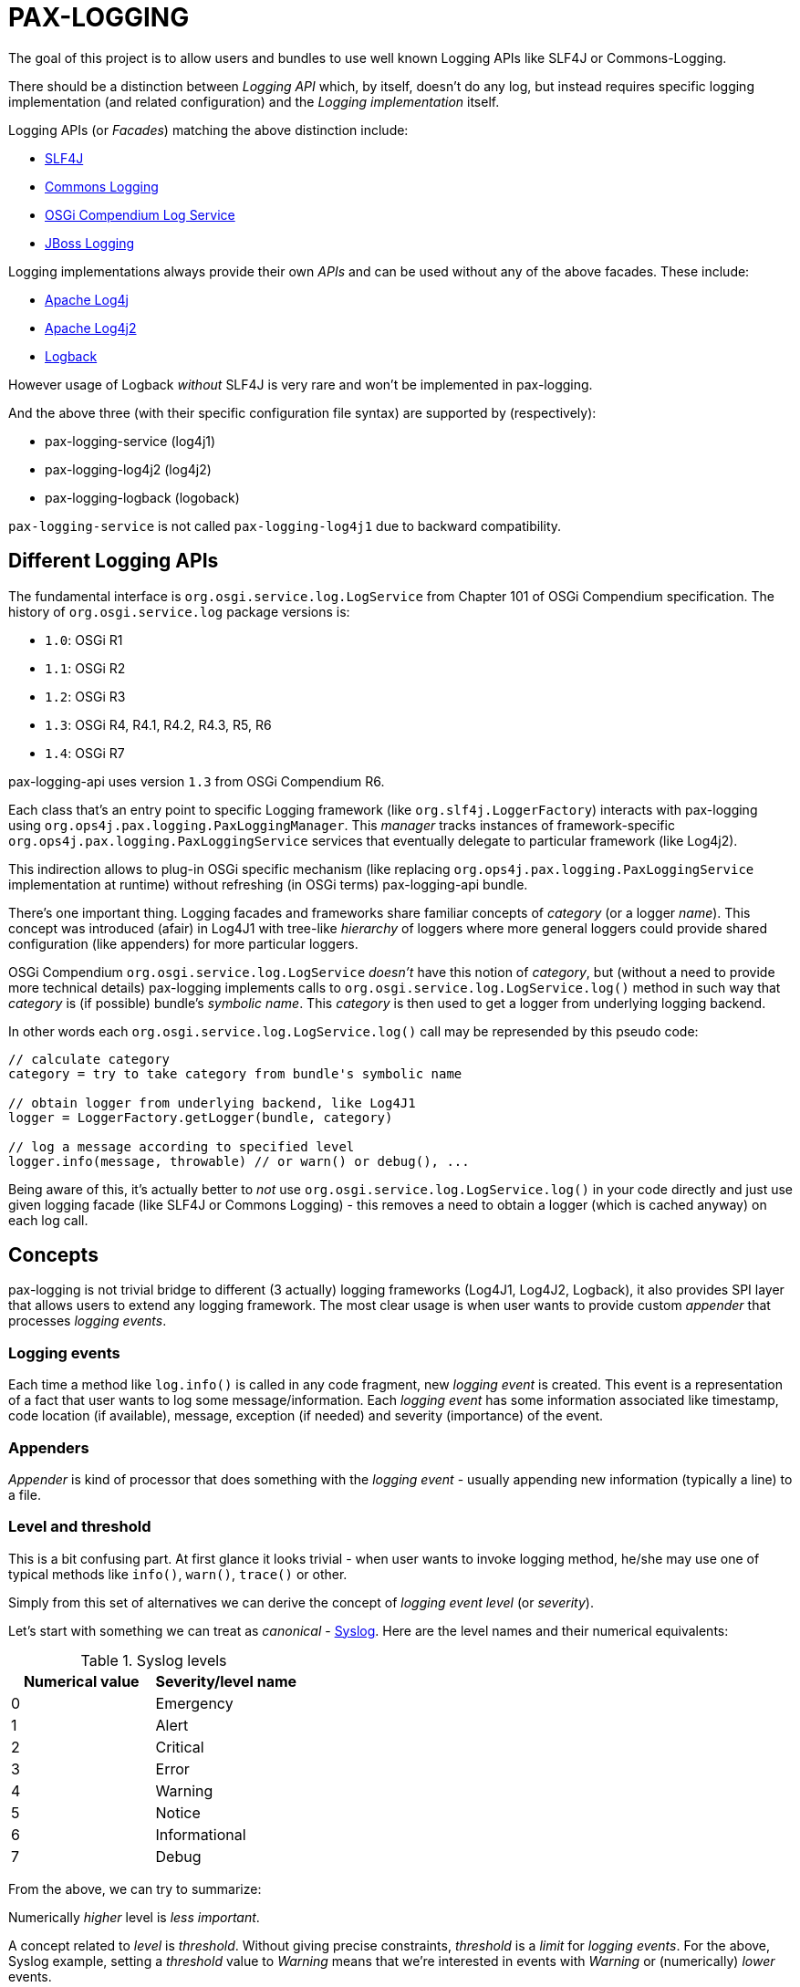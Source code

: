 
= PAX-LOGGING

The goal of this project is to allow users and bundles to use well known Logging APIs like SLF4J or Commons-Logging.

There should be a distinction between _Logging API_ which, by itself, doesn't do any log, but instead requires specific logging implementation (and related configuration) and the _Logging implementation_ itself.

Logging APIs (or _Facades_) matching the above distinction include:

* https://www.slf4j.org/[SLF4J]
* https://commons.apache.org/proper/commons-logging/[Commons Logging]
* https://osgi.org/specification/osgi.cmpn/7.0.0/service.log.html[OSGi Compendium Log Service]
* http://docs.jboss.org/hibernate/orm/4.3/topical/html/logging/Logging.html[JBoss Logging]

Logging implementations always provide their own _APIs_ and can be used without any of the above facades. These include:

* https://logging.apache.org/log4j/1.2/[Apache Log4j]
* https://logging.apache.org/log4j/2.x/[Apache Log4j2]
* https://logback.qos.ch/[Logback]

However usage of Logback _without_ SLF4J is very rare and won't be implemented in pax-logging.

And the above three (with their specific configuration file syntax) are supported by (respectively):

* pax-logging-service (log4j1)
* pax-logging-log4j2 (log4j2)
* pax-logging-logback (logoback)

`pax-logging-service` is not called `pax-logging-log4j1` due to backward compatibility.

== Different Logging APIs

The fundamental interface is `org.osgi.service.log.LogService` from Chapter 101 of OSGi Compendium specification.
The history of `org.osgi.service.log` package versions is:

* `1.0`: OSGi R1
* `1.1`: OSGi R2
* `1.2`: OSGi R3
* `1.3`: OSGi R4, R4.1, R4.2, R4.3, R5, R6
* `1.4`: OSGi R7

pax-logging-api uses version `1.3` from OSGi Compendium R6.

Each class that's an entry point to specific Logging framework (like `org.slf4j.LoggerFactory`) interacts with pax-logging using `org.ops4j.pax.logging.PaxLoggingManager`. This _manager_ tracks instances of framework-specific `org.ops4j.pax.logging.PaxLoggingService` services that eventually delegate to particular framework (like Log4j2).

This indirection allows to plug-in OSGi specific mechanism (like replacing `org.ops4j.pax.logging.PaxLoggingService` implementation at runtime) without refreshing (in OSGi terms) pax-logging-api bundle.

There's one important thing. Logging facades and frameworks share familiar concepts of _category_ (or a logger _name_). This concept was introduced (afair) in Log4J1 with tree-like _hierarchy_ of loggers where more general loggers could provide shared configuration (like appenders) for more particular loggers.

OSGi Compendium `org.osgi.service.log.LogService` _doesn't_ have this notion of _category_, but (without a need to provide more technical details) pax-logging implements calls to `org.osgi.service.log.LogService.log()` method in such way that _category_ is (if possible) bundle's _symbolic name_. This _category_ is then used to get a logger from underlying logging backend.

In other words each `org.osgi.service.log.LogService.log()` call may be represended by this pseudo code:

[listing,options=nowrap]
----
// calculate category
category = try to take category from bundle's symbolic name

// obtain logger from underlying backend, like Log4J1
logger = LoggerFactory.getLogger(bundle, category)

// log a message according to specified level
logger.info(message, throwable) // or warn() or debug(), ...
----

Being aware of this, it's actually better to _not_ use `org.osgi.service.log.LogService.log()` in your code directly and just use given logging facade (like SLF4J or Commons Logging) - this removes a need to obtain a logger (which is cached anyway) on each log call.

== Concepts

pax-logging is not trivial bridge to different (3 actually) logging frameworks (Log4J1, Log4J2, Logback), it also provides SPI layer that allows users to extend any logging framework. The most clear usage is when user wants to provide custom _appender_ that processes _logging events_.

=== Logging events

Each time a method like `log.info()` is called in any code fragment, new _logging event_ is created. This event is a representation of a fact that user wants to log some message/information. Each _logging event_ has some information associated like timestamp, code location (if available), message, exception (if needed) and severity (importance) of the event.

=== Appenders

_Appender_ is kind of processor that does something with the _logging event_ - usually appending new information (typically a line) to a file.

=== Level and threshold

This is a bit confusing part. At first glance it looks trivial - when user wants to invoke logging method, he/she may use one of typical methods like `info()`, `warn()`, `trace()` or other.

Simply from this set of alternatives we can derive the concept of _logging event level_ (or _severity_).

Let's start with something we can treat as _canonical_ - https://en.wikipedia.org/wiki/Syslog#Severity_level[Syslog]. Here are the level names and their numerical equivalents:

.Syslog levels
|===
|Numerical value |Severity/level name

|0
|Emergency

|1
|Alert

|2
|Critical

|3
|Error

|4
|Warning

|5
|Notice

|6
|Informational

|7
|Debug
|===

From the above, we can try to summarize:

====
Numerically _higher_ level is _less important_.
====

A concept related to _level_ is _threshold_. Without giving precise constraints, _threshold_ is a _limit_ for _logging events_. For the above, Syslog example, setting a _threshold_ value to _Warning_ means that we're interested in events with _Warning_ or (numerically) _lower_ events.

Thus:

====
The _higher_ (numerically) the threshold, the more logging events are processed. Less important events are processed.
====

.Adding more confusion

Logging frameworks (and APIs) used in pax-logging treat the _level_ concept differently... Log4J1 has direct relation to Syslog levels, but it's not a case with Log4J2 and java.util.logging.
Here's a table where Syslog and Log4J1 can be directly related. Placement of levels from other libraries is a bit arbitrary and related to logging level name equivalents.

* Log4J1: constants in `org.apache.log4j.Level` class
* Log4J2: values in `org.apache.logging.log4j.spi.StandardLevel` enum
* Logback: constants in `ch.qos.logback.classic.Level` class
* java.util.logging: values in `java.util.logging.Level` class
* Slf4J: constants in `org.slf4j.spi.LocationAwareLogger` interface
* OSGi: constants in `org.osgi.service.log.LogService` interface

[options=nowrap]
|===
|Syslog |Log4J1 |Log4J2 |Logback| java.util.logging |SLF4J |OSGi

|0 - Emergency
|Integer.MAX_VALUE - OFF
|0 - OFF
|Integer.MAX_VALUE - OFF
|Integer.MAX_VALUE - OFF
|
|

|0 - Emergency
|50000 - FATAL
|100 - FATAL
|
|1000 - SEVERE
|
|

|1 - Alert
|
|
|
|
|
|

|2 - Critical
|
|
|
|
|
|

|3 - Error
|40000 - ERROR
|200 - ERROR
|40000 - ERROR
|1000 - SEVERE
|40 - ERROR
|1 - ERROR

|4 - Warning
|30000 - WARN
|300 - WARN
|30000 - WARN
|900 - WARNING
|30 - WARN
|2 - WARNING

|5 - Notice
|
|
|
|
|
|

|6 - Informational
|20000 - INFO
|400 - INFO
|20000 - INFO
|800 - INFO, 700 - CONFIG
|20 - INFO
|3 - INFO

|7 - Debug
|10000 - DEBUG
|500 - DEBUG
|10000 - DEBUG
|500 - FINE
|10 - DEBUG
|4 - DEBUG

|7 - Debug
|5000 - TRACE
|600 - TRACE
|5000 - TRACE
|400 - FINER
|0 - TRACE
|

|
|
|
|
|300 - FINEST
|
|

|7 - Debug
|Integer.MIN_VALUE - ALL
|Integer.MAX_VALUE - ALL
|Integer.MIN_VALUE - ALL
|Integer.MIN_VALUE - ALL
|
|
|===

Notes and confusing parts:

* Log4J1's `OFF` level matches numerical value of Syslog `Emergency` level
* java.util.logging: there are too many less important levels (FINE, FINER, FINEST) and too little more critical ones (only SEVERE)
* Syslog doesn't define _trace_ level, so its _debug_ entry is duplicated to cover constants from logging frameworks
* Syslog, Log4J2 and OSGi use increasing numerical level for decreasing event importance
* Log4J1, java.util.logging and SLF4J use higher numerical levels for more important events
* Mapping of java.util.logging levels to more popular level names is implemented in `org.ops4j.pax.logging.spi.support.BackendSupport.toJULLevel()`
* `OFF` and `ALL` special levels have to be treated carefully by pax-logging because the usage of numerical values is totally unintuitive.

== SLF4J

`slf4j-api-1.7.26-sources.jar` contains more sources than `slf4j-api-1.7.26.jar` has classes - in particular, `org.slf4j.impl` package is removed from the jar and the responsibility to provide:

* `org.ops4j.impl.StaticLoggerBinder`
* `org.ops4j.impl.StaticMDCBinder`
* `org.ops4j.impl.StaticMarkerBinder`

classes lies on the side of _binding library_ for SLF4J API. Such classes are provided by (among others):

* `logback-classic-1.2.3.jar`
* `log4j-slf4j-impl-2.11.2.jar`
* `slf4j-nop-1.7.26.jar`
* `slf4j-log4j12-1.7.26.jar`
* `slf4j-simple-1.7.26.jar`

pax-logging-api provides own implementation of these three classes. All other classes are directly repackaged (using bndlib) from `slf4j-api-1.7.26.jar` - classes that don't have to be changed are no longer shipped in pax-logging-api source directory.

== Commons Logging

While SLF4J takes simple and elegant approach for finding the actual implementation (`StaticLoggerBinder`), Commons Logging uses old school discovery through various ClassLoader and ServiceLoader tricks.

In pax-logging, all this discovery is not needed, so the only reimplemented class is `org.apache.commons.logging.LogFactory` with all the discovery code removed.

== Apache JULI

Apache JULI is specialized (and repackaged) version of Commons Logging with original discovery mechanism already removed for Tomcat's internal logging mechanism purposes.

In pax-logging, there was less work to do - discovery mechanism was already removed, only `org.apache.juli.logging.LogFactory.getInstance(java.lang.String)` method was changed to delegate to `PaxLoggingManager`.

== Avalon Logging

Ancient Avalon framework predates most (if not all) Java server frameworks aiming to provide code and component organization patterns and programming model. Without dealing much with archeology, pax-logging-api provides support for `org.apache.avalon.framework.logger` package where the ultimate _source of truth_ is https://svn.apache.org/repos/asf/excalibur/tags/avalon-framework-api-4.3-Release/framework/api/src/java/org/apache/avalon/framework/logger/[this SVN tag and directory].

There are no _factory methods_ to access Avalong loggers as we know from SLF4J or even from Commons Logging. There's simply new instance creation, where the reference may be assigned to `org.apache.avalon.framework.logger.Logger` interface. Thus pax-logging-api doesn't include any source from Avalon Framework. Simply implementation of `org.apache.avalon.framework.logger.Logger` is provided.

Excalibur (actual library/framework using Avalon) simply provides concrete implementations of `org.apache.avalon.framework.logger.Logger`, like:

* `org.apache.avalon.excalibur.logger.Log4JLogger`
* `org.apache.avalon.framework.logger.NullLogger`
* `org.apache.avalon.framework.logger.CommonsLogger`
* `org.apache.avalon.excalibur.logger.ServletLogger`
* `org.apache.avalon.framework.logger.Jdk14Logger`
* `org.apache.avalon.framework.logger.ConsoleLogger`

To achieve _factory method_ approach, pax-logging-api exports `org.ops4j.pax.logging.avalon` package with special (not implied from Avalon Framework design) factory class for Avalon loggers. For other facades, package with factory classes is not `org.ops4j.pax.logging.*`.

== JBoss Logging

JBoss started to use dedicated logging _bridge_ (facade) with http://docs.jboss.org/hibernate/orm/4.3/topical/html/logging/Logging.html[Hibernate 4.0]. Similarly to e.g., Commons Logging, actual logging framework is discovered at runtime.

JBoss Logging can delegate to either concrete logging implementation (like Log4j1, Log4j2) or another logging facade (like SLF4J or Commons Logging). It uses discovery (ClassLoader + ServiceLoader) mechanism to find the framework to delegate to.

Originally, `org.jboss.logging.provider` property may be set to one of these values:

* jboss
* jdk
* log4j2
* log4j
* slf4j

Then discovery checks ServiceLoader for `org.jboss.logging.Provider` provider (`/META-INF/services/org.jboss.logging.Provider`).

pax-logging API doesn't yet delegate JBoss Logging API to pax-logging OSGi manager.
https://ops4j1.jira.com/browse/PAXLOGGING-251[PAXLOGGING-251] tracks this issue.

== Knopflerfish

https://www.knopflerfish.org/archive.html[This page] shows Knopflerfish releases groupped by OSGi release version.

Knopflerfish 6 matches OSGi R6 and `org.osgi.service.log` version `1.3`.

Knopflerfish is not yet another Logging facade/bridge. It's fully-fledged OSGi framework while specifically `org.knopflerfish.kf6:log-API` JAR provides specific package `org.knopflerfish.service.log`, where `org.knopflerfish.service.log.LogService` is an extension of standard `org.osgi.service.log.LogService` OSGi service.

What's interesting here is that there's no need to provide special bridge to pax-logging delegation mechanism.
`org.ops4j.pax.logging.PaxLoggingService` already extends `org.knopflerfish.service.log.LogService`.

`org.knopflerfish.service.log` provides nice utility `org.knopflerfish.service.log.LogRef` which is effectively a `org.osgi.util.tracker.ServiceTracker` that makes it easier to deal with OSGi LogService.

== Log4j

Ah, the grandfather of all configurable Logging frameworks. Created when there was no logging bridges/facades around. Actually first facades (Commons Logging) was created to bridge common logging API to one of different logging frameworks (back then, it was only Log4j1 and Java Util Logging (JUL) from JDK1.4).

Because its origins are in pre-logging bridge times, Log4J1's API was used directly by very large amount of code. That's why pax-logging fully supports its native API.

Also, this was the first logging framework embraced by pax-logging project itself.

Here, the problem is with splitting original log4j:log4j JAR into API (for pax-logging-api) and implementation (for pax-logging-service).

The original `Export-Package` header of log4j:log4j (yes - it is correct OSGi bundle) is (after formatting):

[listing,options=nowrap]
----
org.apache.log4j;         version="1.2.17"; uses:="org.apache.log4j.spi,org.apache.log4j.helpers,org.apache.log4j.pattern,org.apache.log4j.or,org.apache.log4j.config",
org.apache.log4j.config;  version="1.2.17"; uses:="org.apache.log4j.helpers,org.apache.log4j,org.apache.log4j.spi",
org.apache.log4j.helpers; version="1.2.17"; uses:="org.apache.log4j,org.apache.log4j.spi,org.apache.log4j.pattern",
org.apache.log4j.jdbc;    version="1.2.17"; uses:="org.apache.log4j,org.apache.log4j.spi",
org.apache.log4j.jmx;     version="1.2.17"; uses:="org.apache.log4j,javax.management,org.apache.log4j.helpers,org.apache.log4j.spi",
org.apache.log4j.net;     version="1.2.17"; uses:="org.apache.log4j,org.apache.log4j.spi,javax.naming,org.apache.log4j.helpers,javax.jms,org.apache.log4j.xml,javax.mail,javax.mail.internet,org.w3c.dom,javax.jmdns",
org.apache.log4j.nt;      version="1.2.17"; uses:="org.apache.log4j.helpers,org.apache.log4j,org.apache.log4j.spi",
org.apache.log4j.or;      version="1.2.17"; uses:="org.apache.log4j.helpers,org.apache.log4j.spi,org.apache.log4j",
org.apache.log4j.or.jms;  version="1.2.17"; uses:="org.apache.log4j.helpers,javax.jms,org.apache.log4j.or",
org.apache.log4j.or.sax;  version="1.2.17"; uses:="org.apache.log4j.or,org.xml.sax",
org.apache.log4j.pattern; version="1.2.17"; uses:="org.apache.log4j.helpers,org.apache.log4j.spi,org.apache.log4j,org.apache.log4j.or",
org.apache.log4j.rewrite; version="1.2.17"; uses:="org.apache.log4j,org.apache.log4j.spi,org.apache.log4j.helpers,org.apache.log4j.xml,org.w3c.dom",
org.apache.log4j.spi;     version="1.2.17"; uses:="org.apache.log4j,org.apache.log4j.helpers,org.apache.log4j.or",
org.apache.log4j.varia;   version="1.2.17"; uses:="org.apache.log4j.spi,org.apache.log4j,org.apache.log4j.helpers"
org.apache.log4j.xml;     version="1.2.17"; uses:="javax.xml.parsers,org.w3c.dom,org.xml.sax,org.apache.log4j.config,org.apache.log4j.helpers,org.apache.log4j,org.apache.log4j.spi,org.apache.log4j.or",
----

Additionally, the jar contains:

* org.apache.log4j.chainsaw
* org.apache.log4j.lf5.*

pax-logging-api exports these (from log4j1):

[listing,options=nowrap]
----
org.apache.log4j;     version=1.2.15; uses:="org.apache.log4j.spi org.ops4j.pax.logging org.osgi.framework"
org.apache.log4j.spi; version=1.2.15; uses:="org.apache.log4j"
org.apache.log4j.xml; version=1.2.15; uses:="javax.xml.parsers org.w3c.dom"
----

I checked original `log4j:log4j` and started with single reexport of `org.apache.log4j` package. The closure of exports turned out to be:
[listing,options=nowrap]
----
Export-Package:
 org.apache.log4j;         version="1.2.17"; uses:="org.apache.log4j.helpers,org.apache.log4j.or,org.apache.log4j.spi",
 org.apache.log4j.config;  version="1.2.17"; uses:="org.apache.log4j",
 org.apache.log4j.helpers; version="1.2.17"; uses:="org.apache.log4j,org.apache.log4j.spi",
 org.apache.log4j.or;      version="1.2.17"; uses:="org.apache.log4j.spi",
 org.apache.log4j.pattern; version="1.2.17"; uses:="org.apache.log4j,org.apache.log4j.helpers,org.apache.log4j.spi",
 org.apache.log4j.spi;     version="1.2.17"; uses:="org.apache.log4j,org.apache.log4j.or",
 org.apache.log4j.xml;     version="1.2.17"; uses:="org.apache.log4j,org.apache.log4j.config,org.apache.log4j.spi"
Import-Package:
 com.ibm.uvm.tools;resolution:=optional
----

`com.ibm.uvm.tools` was additional import generated by analyzing (bndlib) `org.apache.log4j.spi.LocationInfo` class.

So the remaining exports from original `log4j:log4j` that are not part of the above closure are:
[listing,options=nowrap]
----
org.apache.log4j.jdbc;    version="1.2.17"; uses:="org.apache.log4j,org.apache.log4j.spi",
org.apache.log4j.jmx;     version="1.2.17"; uses:="org.apache.log4j,javax.management,org.apache.log4j.helpers,org.apache.log4j.spi",
org.apache.log4j.net;     version="1.2.17"; uses:="org.apache.log4j,org.apache.log4j.spi,javax.naming,org.apache.log4j.helpers,javax.jms,org.apache.log4j.xml,javax.mail,javax.mail.internet,org.w3c.dom,javax.jmdns",
org.apache.log4j.nt;      version="1.2.17"; uses:="org.apache.log4j.helpers,org.apache.log4j,org.apache.log4j.spi",
org.apache.log4j.or.jms;  version="1.2.17"; uses:="org.apache.log4j.helpers,javax.jms,org.apache.log4j.or",
org.apache.log4j.or.sax;  version="1.2.17"; uses:="org.apache.log4j.or,org.xml.sax",
org.apache.log4j.rewrite; version="1.2.17"; uses:="org.apache.log4j,org.apache.log4j.spi,org.apache.log4j.helpers,org.apache.log4j.xml,org.w3c.dom",
org.apache.log4j.varia;   version="1.2.17"; uses:="org.apache.log4j.spi,org.apache.log4j,org.apache.log4j.helpers"
----

Not exported packages:

* org.apache.log4j.chainsaw
* org.apache.log4j.lf5

`pax-logging-service` itself should not export anything (it's not doing it so far).

Additionally, apache-log4j-extras-1.2.17.jar has some new packages:

OSGi Exported:

* org.apache.log4j.extras
* org.apache.log4j.filter
* org.apache.log4j.rolling
* org.apache.log4j.rule

Not OSGi exported:

* org.apache.log4j.component
* org.apache.log4j.receivers

apache-log4j-extras-1.2.17.jar duplicates some packages from log4j-1.2.17.jar, but with additional classes (most of the classes are the same):

* org.apache.log4j (has additional `DBAppender.class`, `LoggerRepositoryExImpl.class` (with 2 inner classes))
* org.apache.log4j.pattern (has additional `ExtrasFormattingInfo.class`, `ExtrasPatternParser.class` and `ExtrasPatternParser$ReadOnlyMap.class`)
* org.apache.log4j.spi (has additional `LoggingEventFieldResolver.class`)
* org.apache.log4j.varia (has additional `SoundAppender.class`)
* org.apache.log4j.xml (has additional `XSLTLayout.class`)

With PAXLOGGING-252, I'd like to make it easier to maintain pax-logging itself. The goals (and kind of work log) are:

* if some classes are needed from original Log4J1 (and later with Log4J2 too) they should be Export-Packaged
* if some classes have to be adjusted for pax-logging (OSGi in general), they should be copied _and committed_ without changing. Changes should be done in separate commit to distinguish original version from changes.
* log4j classes should only be exported by pax-logging-api *or* Private-Packaged by pax-logging-service - never both (so far it was the case with `org.apache.log4j.Category`)
* I'm going to export `org.apache.log4j` package with the closure of _uses_, which is:
** org.apache.log4j
** org.apache.log4j.config
** org.apache.log4j.helpers
** org.apache.log4j.or
** org.apache.log4j.pattern
** org.apache.log4j.spi
** org.apache.log4j.xml
* possibly the above list will change, if some pax-logging adjustments will remove some _uses_ from the closure.
* I've removed _all_ log4j1 sources from pax-logging, I'm going to copy `org.apache.log4j.Logger`, `org.apache.log4j.MDC` and `org.apache.log4j.NDC` classes and the classes they require, reapply _all_ the changes done so far in pax-logging-api with better tracking (_diffability_, _cherrypickability_) and finally remove the sources that don't have changes (those classes will then be simply Export-Packaged from log4j:log4j dependency).
* After adjusting some classes to pax-logging (like making configuration methods dummy), it turned out that these packages don't have to be exported:
** org.apache.log4j.config
** org.apache.log4j.xml
* But because `org.apache.log4j.xml` was exported in previous versions of pax-logging-api, I'll leave it as is. Also because pax-logging-service requires some classes from `org.apache.log4j.config` and I don't want this bundle to duplicate any pax-logging-api classes (whether exported or private), I'll add export for `org.apache.log4j.config` package in pax-logging-api.

.Update

My plan was to export the above set of packages from pax-logging-api and import them in pax-logging-service with few exceptions. Mainly, `org.apache.log4j.Logger` class _has to_ be exported by pax-logging-api (with changes related to delegation to pax-logging services), but it also _has to_ be private packaged in pax-logging-service, because it actually has to call log4j:log4j functionality (like keeping hierarchy of loggers).

OSGi R6 Core specification says:

====
*3.9.4 Overall Search Order*

Frameworks must adhere to the following rules for class or resource loading. When a bundle's class
loader is requested to load a class or find a resource, the search must be performed in the following
order:

…

*3*. If the class or resource is in a package that is imported using Import-Package or was imported dynamically in a previous load, then the request is delegated to the exporting bundle's class loader [...]

...

*5*. Search the bundle's embedded classpath.
====

So it was not possible:

* to have changed `org.apache.log4j.Logger` class exported from in pax-logging-api and
* to have unchanged `org.apache.log4j.Logger` class private-packaged in pax-logging-service, while other classes from `org.apache.log4j` package kept being imported from pax-logging-api

The only solution is to *not* import `org.apache.log4j` package from pax-logging-api to pax-logging-service bundle.
Some Maven tricks (`maven-dependency-plugin:unpack`) have to be involved.

This is set of rules I found:

* first, pax-logging-api has to export consistent set of packages, even if some classes are adjusted for OSGi purposes. This is easy by Export-Packaging and copying to `src/main/java` if needed
* if pax-logging-service can use *all* the classes from one of the above exported packages from pax-logging-api, it should import them
* if there's at least one class from the above exported packages, that has to be different in pax-logging-service (like `org.apache.log4j.Category` or `org.apache.log4j.helpers.AppenderAttachableImpl`), then pax-logging-service has to Private-Package such package
* but because Private-Package handling (by maven-bundle-plugin and bndlib) involves discovery using classpath, we have to be careful. We can only assume that `org.apache.felix.bundleplugin.BundlePlugin.getClasspath()` method uses `currentProject.getBuild().getOutputDirectory()` as *first* directory/location when checking the package.
* because `org.apache.log4j` package is available both from pax-logging-api and log4j:log4j (and log4j:apache-log4j-extras) dependencies of pax-logging-service, we have to ensure that classes from log4j:log4j are taken. Instead of relying on `<dependency>` order in pax-logging-service POM, we rather use `maven-dependency-plugin:unpack` with this configuration:

=== Summary of package splitting for Log4J1

I think users deserve this summary, because there are 4 bundles/jars:

* pax-logging-api
* pax-logging-service (the Log4J1 _backend_)
* log4j:log4j - the implementation
* log4j:apache-log4j-extras which is log4j:log4j + some additional classes

And there's this design flaw that single JAR is treated as both API and Implementation (what's worse - some packages mix API and Implementation classes).

log4j:apache-log4j-extras source JAR (and github repository) duplicates these packages from log4j:log4j:

* org.apache.log4j
* org.apache.log4j.pattern
* org.apache.log4j.spi
* org.apache.log4j.varia
* org.apache.log4j.xml

But fortunately doesn't duplicate any of actual source files.

log4j:apache-log4j-extras JAR duplicates the above packages where the classes are simply merged from own project and from log4j:log4j JAR. However, pax-logging-api re-exports `org.apache.log4j`, `org.apache.log4j.pattern`, `org.apache.log4j.spi` and `org.apache.log4j.xml` from the log4j:log4j JAR, not from log4j:apache-log4j-extras, because some additional classes (like `org.apache.log4j.DBAppender`) introduce too many additional packages that have to be re-exported (because of `uses` clause).

Here's full list of packages and notes about how it's used in pax-logging.

org.apache.log4j::
This is the main package mixing all kinds of classes (API, Implementation, internal functionality, ...)

* pax-logging-api re-exports all the classes from log4j:log4j, but `BasicConfigurator`, `Category`, `Hierarchy`, `Logger`, `LogManager`, `MDC`, `NDC`, `Priority` and `PropertyConfigurator` are changed to adjust them for OSGi/pax-logging requirements. The changes turn some methods into noop variants. While factory methods (the most important _get logger_ for example) delegate to pax logging services to obtain loggers.
* pax-logging-service doesn't import this package from pax-logging-api, instead it Private-Packages all the classes from log4j:apache-log4j-extras without exporting, but there are some additional and changed classes:
** `AsyncAppender` has fixes related to https://ops4j1.jira.com/browse/PAXLOGGING-101[PAXLOGGING-101] and https://ops4j1.jira.com/browse/PAXLOGGING-182[PAXLOGGING-182]
** `Category` has fixes related to https://ops4j1.jira.com/browse/PAXLOGGING-99[PAXLOGGING-99] and https://ops4j1.jira.com/browse/PAXLOGGING-182[PAXLOGGING-182]
** `ConsoleAppender` has fixes related to https://ops4j1.jira.com/browse/PAXLOGGING-90[PAXLOGGING-90]
** There's new `DailyZipRollingFileAppender` class related to https://ops4j1.jira.com/browse/PAXLOGGING-226[PAXLOGGING-226] - it's not available in original Log4J1
** There's new `OsgiThrowableRenderer` introduced with https://ops4j1.jira.com/browse/PAXLOGGING-80[PAXLOGGING-80]
** There's new `PaxLoggingConfigurator` that handles special, OSGi configuration parsing (with references to OSGi services implementing interfaces from `org.ops4j.pax.logging.spi` package)
** There's new `SanitizingPatternLayout` introduced with https://ops4j1.jira.com/browse/PAXLOGGING-201[PAXLOGGING-201]

org.apache.log4j.chainsaw::
This package comes from log4j:log4j and is Private-Packaged in pax-logging-service without changes.

org.apache.log4j.component.*::
This package (and subpackages) comes from log4j:apache-log4j-extras and is Private-Packaged in pax-logging-service without changes.

org.apache.log4j.config::
This package comes from log4j:log4j.

* It's exported from pax-logging-api without changes
* It's Private-Packaged in pax-logging-service from log4j:log4j without importing from pax-logging-api. There's one additional class:
** `PaxPropertySetter' which is a copy of `PropertySetter` with fixes related to https://ops4j1.jira.com/browse/PAXLOGGING-83[PAXLOGGING-83]

org.apache.log4j.extras::
This package comes from log4j:apache-log4j-extras and is Private-Packaged in pax-logging-service without changes.

org.apache.log4j.filter::
This package comes from log4j:apache-log4j-extras and is Private-Packaged in pax-logging-service. pax-logging-service contains additional classes:

* `MatchFilterBase` and `MDCMatchFilter` come from abandoned Log4J 1.3 release moved at some point to log4j-sandbox

org.apache.log4j.helpers::
This package is tricky. It's in `uses` closure of packages exported from pax-logging-api, but pax-logging-service can't import it. pax-logging-service fixes performance problems with `AppenderAttachableImpl`, but it can't import this package from pax-logging-api, because it can't import `org.apache.log4j` package and this _root_ package contains `org.apache.log4j.Appender` class which is used as argument to some of `AppenderAttachableImpl` methods.

* pax-logging-api re-exports this package from log4j:log4j and:
** changes `Loader` class to load classes using OSGi methods
** changes `LogLog` class to delegate to fallback logger from pax-logging-api itself
** adds `MessageFormatter` class from sandbox/abandoned Log4J1 1.3

* pax-logging-service Private-Packages this package from ... pax-logging-api (to include the fixes for `Loader` and `LogLog` classes) and:
** `AppenderAttachableImpl` has fixes related to https://ops4j1.jira.com/browse/PAXLOGGING-182[PAXLOGGING-182]

org.apache.log4j.jdbc::
This package comes from log4j:log4j and is Private-Packaged in pax-logging-service without changes.

org.apache.log4j.jmx::
This package comes from log4j:log4j and is Private-Packaged in pax-logging-service without changes.

org.apache.log4j.lf5.*::
This package (and subpackages) comes from log4j:log4j and is Private-Packaged in pax-logging-service without changes.

org.apache.log4j.net::
This package comes from log4j:log4j and is Private-Packaged in pax-logging-service without changes.

org.apache.log4j.nt::
This package comes from log4j:log4j and is Private-Packaged in pax-logging-service without changes.

org.apache.log4j.or (Object Renderer)::

* pax-logging-api re-exports this package from log4j:log4j without changes, because it's in the `uses` closure of the exported Log4J1 API.
* pax-logging-service imports this package from pax-logging-api, because it doesn't add any own changes

org.apache.log4j.or.jms::
This package comes from log4j:log4j and is Private-Packaged in pax-logging-service without changes.

org.apache.log4j.or.sax::
This package comes from log4j:log4j and is Private-Packaged in pax-logging-service without changes.

org.apache.log4j.pattern::
This package comes from log4j:log4j, but log4j:apache-log4j-extras adds `ExtrasFormattingInfo` and `ExtrasPatternParser`.

* pax-logging-api exports this package from log4j:log4j (because pax-logging-api can't have Maven dependency on log4j:apache-log4j-extras) and keeps a copy if these two additional classes taken directly from log4j:apache-log4j-extras
* pax-logging-service imports this package from pax-logging-api

org.apache.log4j.receivers.*::
This package (and subpackages) comes from log4j:apache-log4j-extras and is Private-Packaged in pax-logging-service without changes.

org.apache.log4j.rewrite::
This package comes from log4j:log4j and is Private-Packaged in pax-logging-service without changes.

org.apache.log4j.rolling.*::
This package (and subpackages) comes from log4j:apache-log4j-extras and is Private-Packaged in pax-logging-service.

* `RollingFileAppender` has fixes related to https://ops4j1.jira.com/browse/PAXLOGGING-189[PAXLOGGING-189]

org.apache.log4j.rule::
This package comes from log4j:apache-log4j-extras and is Private-Packaged in pax-logging-service without changes.

org.apache.log4j.sift::
That's entirely pax-logging-service private package with `MDCSiftingLoggingAppender` class created for https://ops4j1.jira.com/browse/PAXLOGGING-83[PAXLOGGING-83]

org.apache.log4j.spi::

* pax-logging-api re-exports this package from log4j:log4j without changes
* pax-logging-service doesn't import this package from pax-logging-api, instead, it Private-Packages it from both log4j:log4j and log4j:apache-log4j-extras.
** log4j:apache-log4j-extras has `LoggingEventFieldResolver` - it couldn't be exported from pax-logging-api because it requires classes from `org.apache.log4j.rule` package, which we don't want to export from pax-logging-api
** pax-logging-service adds `OptionFactory` - new class created for https://ops4j1.jira.com/browse/PAXLOGGING-83[PAXLOGGING-83]

org.apache.log4j.varia::
This package comes from both log4j:log4j and log4j:apache-log4j-extras and is Private-Packaged in pax-logging-service without changes.

org.apache.log4j.xml::
This package comes from both log4j:log4j and log4j:apache-log4j-extras (which adds `XSLTLayout` class).

* pax-logging-api re-exports this package from log4j:log4j, and:
** adds `XSLTLayout` copied directly from log4j:apache-log4j-extras to own `src/main/java`
** changes `DOMConfigurator`, so methods are effectively no-op
* pax-logging-service imports this package from pax-logging-api

org.apache.log4j.zip::
That's entirely pax-logging-service private package with `ZipRollingFileAppender` class created for https://ops4j1.jira.com/browse/PAXLOGGING-116[PAXLOGGING-116]

=== Location Info

When Log4j1 is used with pattern layout that deals with class/method names and/or file names and line numbers, there's a need to analyze stack trace to get this info.

When log4j1 is called normally, without ANY facade (and outside of pax-logging), the relevant stack trace fragment is:

[listing,options=nowrap]
----
"main@1" prio=5 tid=0x1 nid=NA runnable
  java.lang.Thread.State: RUNNABLE
	  at org.apache.log4j.spi.LocationInfo.<init>(LocationInfo.java:144)
	  at org.apache.log4j.spi.LoggingEvent.getLocationInformation(LoggingEvent.java:253)
	  at org.apache.log4j.helpers.PatternParser$LocationPatternConverter.convert(PatternParser.java:500)
	  at org.apache.log4j.helpers.PatternConverter.format(PatternConverter.java:65)
	  at org.apache.log4j.PatternLayout.format(PatternLayout.java:506)
	  at org.apache.log4j.WriterAppender.subAppend(WriterAppender.java:310)
	  at org.apache.log4j.WriterAppender.append(WriterAppender.java:162)
	  at org.apache.log4j.AppenderSkeleton.doAppend(AppenderSkeleton.java:251)
	  at org.apache.log4j.helpers.AppenderAttachableImpl.appendLoopOnAppenders(AppenderAttachableImpl.java:66)
	  at org.apache.log4j.Category.callAppenders(Category.java:206)
	  at org.apache.log4j.Category.forcedLog(Category.java:391)
	  at org.apache.log4j.Category.info(Category.java:666)
	  at org.ops4j.pax.logging.test.log4j1.Log4j1NativeApiTest.loggerAPI(Log4j1NativeApiTest.java:80)
...
----

The discovered class name shuold be `org.ops4j.pax.logging.test.log4j1.Log4j1NativeApiTest`.
What log4j ensures to make it work is passing `org.apache.log4j.Category.FQCN` (or `org.apache.log4j.Logger.FQCN`) value down through `org.apache.log4j.Category.forcedLog` method. Then the last stack trace element before `FQCN` is used to collection location info.

When Log4j1 is used through SLF4J, `org.slf4j.impl.Log4jLoggerAdapter.FQCN` is used to pass through `org.apache.log4j.Category.log()` and `org.apache.log4j.Category.callAppenders()`.

With pax-logging, the stack trace is a bit more complex:
[listing,options=nowrap]
----
"Karaf Shell Console Thread@9179" daemon prio=5 tid=0x31 nid=NA runnable
  java.lang.Thread.State: RUNNABLE
	  at org.apache.log4j.spi.LocationInfo.<init>(LocationInfo.java:136)
	  at org.apache.log4j.spi.LoggingEvent.getLocationInformation(LoggingEvent.java:253)
	  at org.apache.log4j.helpers.PatternParser$ClassNamePatternConverter.getFullyQualifiedName(PatternParser.java:555)
	  at org.apache.log4j.helpers.PatternParser$NamedPatternConverter.convert(PatternParser.java:528)
	  at org.apache.log4j.helpers.PatternConverter.format(PatternConverter.java:65)
	  at org.apache.log4j.PatternLayout.format(PatternLayout.java:506)
	  at org.apache.log4j.WriterAppender.subAppend(WriterAppender.java:310)
	  at org.apache.log4j.RollingFileAppender.subAppend(RollingFileAppender.java:276)
	  at org.apache.log4j.WriterAppender.append(WriterAppender.java:162)
	  at org.apache.log4j.AppenderSkeleton.doAppend(AppenderSkeleton.java:251)
	  - locked <0x2402> (a org.apache.log4j.RollingFileAppender)
	  at org.apache.log4j.helpers.AppenderAttachableImpl.appendLoopOnAppenders(AppenderAttachableImpl.java:59)
	  at org.apache.log4j.Category.callAppenders(Category.java:179)
	  at org.apache.log4j.Category.forcedLog(Category.java:333)
	  at org.apache.log4j.Category.log(Category.java:724)
	  at org.ops4j.pax.logging.service.internal.PaxLoggerImpl.doLog0(PaxLoggerImpl.java:152)
	  at org.ops4j.pax.logging.service.internal.PaxLoggerImpl.doLog(PaxLoggerImpl.java:145)
	  at org.ops4j.pax.logging.service.internal.PaxLoggerImpl.inform(PaxLoggerImpl.java:179)
	  at org.ops4j.pax.logging.internal.TrackingLogger.inform(TrackingLogger.java:86)
	  at org.ops4j.pax.logging.slf4j.Slf4jLogger.info(Slf4jLogger.java:476)
	  at org.ops4j.pax.logging.test.log4j1.Log4j1PaxLoggingApiTest.loggerAPI(...)
...
----

And the FQCN that's equal to `org.ops4j.pax.logging.slf4j.Slf4jLogger` is ensured by pax-logging-api and shaded classes from given facade (here - SLF4J).

When pax-logging is used with Log4J1 and without SLF4J, stack trace is like:
[listing,options=nowrap]
----
"Karaf Shell Console Thread@9190" daemon prio=5 tid=0x31 nid=NA runnable
  java.lang.Thread.State: RUNNABLE
	  at org.apache.log4j.spi.LocationInfo.<init>(LocationInfo.java:136)
	  at org.apache.log4j.spi.LoggingEvent.getLocationInformation(LoggingEvent.java:253)
	  at org.apache.log4j.helpers.PatternParser$ClassNamePatternConverter.getFullyQualifiedName(PatternParser.java:555)
	  at org.apache.log4j.helpers.PatternParser$NamedPatternConverter.convert(PatternParser.java:528)
	  at org.apache.log4j.helpers.PatternConverter.format(PatternConverter.java:65)
	  at org.apache.log4j.PatternLayout.format(PatternLayout.java:506)
	  at org.apache.log4j.WriterAppender.subAppend(WriterAppender.java:310)
	  at org.apache.log4j.RollingFileAppender.subAppend(RollingFileAppender.java:276)
	  at org.apache.log4j.WriterAppender.append(WriterAppender.java:162)
	  at org.apache.log4j.AppenderSkeleton.doAppend(AppenderSkeleton.java:251)
	  - locked <0x240e> (a org.apache.log4j.RollingFileAppender)
	  at org.apache.log4j.helpers.AppenderAttachableImpl.appendLoopOnAppenders(AppenderAttachableImpl.java:59)
	  at org.apache.log4j.Category.callAppenders(Category.java:179)
	  at org.apache.log4j.Category.forcedLog(Category.java:333)
	  at org.apache.log4j.Category.log(Category.java:724)
	  at org.ops4j.pax.logging.service.internal.PaxLoggerImpl.doLog0(PaxLoggerImpl.java:152)
	  at org.ops4j.pax.logging.service.internal.PaxLoggerImpl.doLog(PaxLoggerImpl.java:145)
	  at org.ops4j.pax.logging.service.internal.PaxLoggerImpl.inform(PaxLoggerImpl.java:179)
	  at org.ops4j.pax.logging.internal.TrackingLogger.inform(TrackingLogger.java:86)
	  at org.apache.log4j.Category.info(Category.java:623)
	  at org.apache.log4j.Logger.info(Logger.java:585)
	  at org.ops4j.pax.logging.test.log4j1.Log4j1PaxLoggingApiTest.loggerAPI(...)
...
----

So the FQCN should be `org.apache.log4j.Logger`. Even if the logger is obtained via `org.apache.log4j.Category` static methods, the logger is of `org.apache.log4j.Logger` class and stack trace analysis works without problems.
Also, trace/debug/info/warn/error/fatal methods are defined in `Category` class, but overriden in `Logger`, to properly detect the calling class/method.

But not all logging methods are overriden...
[listing,options=nowrap]
----
"Karaf Shell Console Thread@9205" daemon prio=5 tid=0x31 nid=NA runnable
  java.lang.Thread.State: RUNNABLE
	  at org.apache.log4j.spi.LocationInfo.<init>(LocationInfo.java:136)
	  at org.apache.log4j.spi.LoggingEvent.getLocationInformation(LoggingEvent.java:253)
	  at org.apache.log4j.helpers.PatternParser$ClassNamePatternConverter.getFullyQualifiedName(PatternParser.java:555)
	  at org.apache.log4j.helpers.PatternParser$NamedPatternConverter.convert(PatternParser.java:528)
	  at org.apache.log4j.helpers.PatternConverter.format(PatternConverter.java:65)
	  at org.apache.log4j.PatternLayout.format(PatternLayout.java:506)
	  at org.apache.log4j.WriterAppender.subAppend(WriterAppender.java:310)
	  at org.apache.log4j.RollingFileAppender.subAppend(RollingFileAppender.java:276)
	  at org.apache.log4j.WriterAppender.append(WriterAppender.java:162)
	  at org.apache.log4j.AppenderSkeleton.doAppend(AppenderSkeleton.java:251)
	  - locked <0x240c> (a org.apache.log4j.RollingFileAppender)
	  at org.apache.log4j.helpers.AppenderAttachableImpl.appendLoopOnAppenders(AppenderAttachableImpl.java:59)
	  at org.apache.log4j.Category.callAppenders(Category.java:179)
	  at org.apache.log4j.Category.forcedLog(Category.java:333)
	  at org.apache.log4j.Category.log(Category.java:724)
	  at org.ops4j.pax.logging.service.internal.PaxLoggerImpl.doLog0(PaxLoggerImpl.java:152)
	  at org.ops4j.pax.logging.service.internal.PaxLoggerImpl.doLog(PaxLoggerImpl.java:145)
	  at org.ops4j.pax.logging.service.internal.PaxLoggerImpl.inform(PaxLoggerImpl.java:179)
	  at org.ops4j.pax.logging.internal.TrackingLogger.inform(TrackingLogger.java:86)
	  at org.apache.log4j.Category.info(Category.java:644)
	  at org.apache.log4j.Logger.info(Logger.java:589)
	  at org.apache.log4j.Category.log(Category.java:858)
	  at org.apache.log4j.Category.log(Category.java:829)
	  at org.ops4j.pax.logging.test.log4j1.Log4j1PaxLoggingApiTest.loggerAPI(...)
...
----

When calling `org.apache.log4j.Category.log(org.apache.log4j.Priority, java.lang.Object)` directly, the method is defined in `Category` class, so when analyzing stack trace, `org.apache.log4j.Category.log(Category.java:858)` will be detected as logging event location. This will be fixed with PAXLOGGING-252.

For completeness, when pax-logging-service is used through `org.osgi.service.log.LogService` API, the stack trace is:
[listing,options=nowrap]
----
"Karaf Shell Console Thread@9234" daemon prio=5 tid=0x30 nid=NA runnable
  java.lang.Thread.State: RUNNABLE
	  at org.apache.log4j.spi.LocationInfo.<init>(LocationInfo.java:136)
	  at org.apache.log4j.spi.LoggingEvent.getLocationInformation(LoggingEvent.java:253)
	  at org.apache.log4j.helpers.PatternParser$ClassNamePatternConverter.getFullyQualifiedName(PatternParser.java:555)
	  at org.apache.log4j.helpers.PatternParser$NamedPatternConverter.convert(PatternParser.java:528)
	  at org.apache.log4j.helpers.PatternConverter.format(PatternConverter.java:65)
	  at org.apache.log4j.PatternLayout.format(PatternLayout.java:506)
	  at org.apache.log4j.WriterAppender.subAppend(WriterAppender.java:310)
	  at org.apache.log4j.RollingFileAppender.subAppend(RollingFileAppender.java:276)
	  at org.apache.log4j.WriterAppender.append(WriterAppender.java:162)
	  at org.apache.log4j.AppenderSkeleton.doAppend(AppenderSkeleton.java:251)
	  - locked <0x2885> (a org.apache.log4j.RollingFileAppender)
	  at org.apache.log4j.helpers.AppenderAttachableImpl.appendLoopOnAppenders(AppenderAttachableImpl.java:59)
	  at org.apache.log4j.Category.callAppenders(Category.java:179)
	  at org.apache.log4j.Category.forcedLog(Category.java:333)
	  at org.apache.log4j.Category.log(Category.java:724)
	  at org.ops4j.pax.logging.service.internal.PaxLoggerImpl.doLog0(PaxLoggerImpl.java:152)
	  at org.ops4j.pax.logging.service.internal.PaxLoggerImpl.doLog(PaxLoggerImpl.java:145)
	  at org.ops4j.pax.logging.service.internal.PaxLoggerImpl.inform(PaxLoggerImpl.java:179)
	  at org.ops4j.pax.logging.service.internal.PaxLoggingServiceImpl.log(PaxLoggingServiceImpl.java:167)
	  at org.ops4j.pax.logging.service.internal.PaxLoggingServiceImpl.access$000(PaxLoggingServiceImpl.java:48)
	  at org.ops4j.pax.logging.service.internal.PaxLoggingServiceImpl$1ManagedPaxLoggingService.log(PaxLoggingServiceImpl.java:331)
	  at org.ops4j.pax.logging.test.OsgiLogServiceApiTest.logServiceAPI(...)
...
----

The location info should be `org.ops4j.pax.logging.test.OsgiLogServiceApiTest.logServiceAPI()`.
FQCN is ... `""` location can't be found and in logs we can see (for pattern `%d{ISO8601} | %-5.5p | {%t} [%c]/[%C] (%F:%L) | %m%n` and symbolic name = `my-bundle`):
[listing,options=nowrap]
----
2019-04-26 08:11:53,126 | INFO  | {Karaf Shell Console Thread} [my-bundle]/[?] (?:?) | Hello!
----

=== API / Implementation separation

The biggest problem with Log4J1 is not only OSGi-specific problem of having API and implementation classes in single log4j:log4j library. Even methods are mixed within _single class_.

`org.apache.log4j.Logger` (together with its superclass `org.apache.log4j.Category`) class contains ~80 methods.
These methods can be groupped into:

* factory methods used to obtain a _logger_ (which is of the same instance `org.apache.log4j.Logger`): `getLogger`, `getInstance`, `getRootLogger`, ...
* logging methods used to log messages: `info`, `debug`, `warn`, ... (with different parameter list)
* logging threshold methods: `isInfoEnabled`, `isDebugEnabled`, ...
* methods related to appenders: `addAppender`, `isAttached`, ... - these methods allow (in original usage) to attach appenders to loggers dynamically. In OSGi it doesn't make sense, because Log4J1 *API* may be used to log messages which are eventually handled by Logback or Log4j2 backend (or even `DefaultServiceLog` if pax-logging backend is not (yet) installed)
* methods related to logger configuration: `getAddittivity`, `getParent`, `setLevel`, ...
* meta methods related to _logging repository_: `getCurrentCategories`, `getHierarchy`, `getLoggerRepository`, `shutdown`, ... - these methods are generally throwing `UnsupportedOperationException` in pax-logging-api.

The above groupping is much better implemented in other logging frameworks which have separate logger and factory classes and also do the configuration and all the _meta_ in different way (than through single _logger_ class).

== Logback

As mentioned on https://logback.qos.ch/[project's web page], Logback _picks up where log4j leaves off_.

Logback was created after the logging-bridge (r)evolution and even if it may be used without any logging facade/bridge, it is very uncommon to do so. That's why there are no special API classes in pax-logging-api related to Logback. Logback is handled by pax-logging _only_ through implementation of `org.ops4j.pax.logging.PaxLoggingService`.

Logback is mostly used behind SLF4J facade and both logger factory and MDC/NDC API comes from SLF4J itself when dealing with Logback.

Logback is initialized using `org.slf4j.impl.StaticLoggerBinder` Slf4J mechanism - but only if such class is
explicitly requested/loaded (e.g., through `org.slf4j.LoggerFactory.getLogger()` and `org.slf4j.LoggerFactory.bind()`).
With pax-logging-logback, Logback's version of `org.slf4j.impl.StaticLoggerBinder` is neither exported nor used.

pax-logging-logback implementation of `org.ops4j.pax.logging.PaxLoggingService` explicitly configures `ch.qos.logback.classic.LoggerContext` instance (which, by the way, implements `org.slf4j.ILoggerFactory`).

=== Logback contrib

See https://github.com/qos-ch/logback-contrib

There are several additional JARs we Private-Package in pax-logging-logback:

* logback-jackson
* logback-json-core
* logback-json-classic

After private-packaging the above, I've adjusted the generated `Import-Package` header providing explicit version ranges for Groovy and Jackson and making some imports optional.

== Log4j2

After huge (in my humble, subjective opinion) success of Logback, Log4j2 was created as modernized version of original Log4j project with full awareness of logging bridges/facades and weird properties file syntax.

pax-logging provides dedicated implementation of `org.ops4j.pax.logging.PaxLoggingService` that delegates to Log4j2.

Again, Log4j2 itself may be used without bridge/facade and (differently than with Logback) pax-logging fully supports its native API.

Here's a list of all `org.apache.logging.log4j` artifacts I found in version 2.11.2:

* org.apache.logging.log4j:log4j-api
* org.apache.logging.log4j:log4j-1.2-api
* org.apache.logging.log4j:log4j-appserver
* org.apache.logging.log4j:log4j-cassandra
* org.apache.logging.log4j:log4j-core
* org.apache.logging.log4j:log4j-couchdb
* org.apache.logging.log4j:log4j-flume-ng
* org.apache.logging.log4j:log4j-iostreams
* org.apache.logging.log4j:log4j-jcl
* org.apache.logging.log4j:log4j-jdbc-dbcp2
* org.apache.logging.log4j:log4j-jmx-gui
* org.apache.logging.log4j:log4j-jpa
* org.apache.logging.log4j:log4j-jul
* org.apache.logging.log4j:log4j-liquibase
* org.apache.logging.log4j:log4j-mongodb2
* org.apache.logging.log4j:log4j-mongodb3
* org.apache.logging.log4j:log4j-osgi
* org.apache.logging.log4j:log4j-slf4j-impl
* org.apache.logging.log4j:log4j-slf4j18-impl
* org.apache.logging.log4j:log4j-taglib
* org.apache.logging.log4j:log4j-to-slf4j
* org.apache.logging.log4j:log4j-web

Currently, pax-logging uses 3:

* org.apache.logging.log4j:log4j-api
* org.apache.logging.log4j:log4j-core
* org.apache.logging.log4j:log4j-slf4j-impl

I'm going to include some more just like with `log4j:apache-log4j-extras` and `ch.qos.logback.contrib`.

These won't be supported/embedded/referenced:

* org.apache.logging.log4j:log4j-1.2-api - it's Log4J1 "API" (with all the restrictions I mentioned when talking about API/Impl separation problems of Log4J1) and actually it's very similar to how pax-logging-api itself changes original Log4J1 classes
* org.apache.logging.log4j:log4j-jcl - it's Apache Commons Logging _service_ defined in `/META-INF/services/org.apache.commons.logging.LogFactory`, effectively bridging Apache Commons Logging directly into Log4J2. pax-logging-api does it a bit differently.
* org.apache.logging.log4j:log4j-jul - it provides `java.util.logging.LogManager` implementation to be used with `-Djava.util.logging.manager` system property. pax-logging-api however registers global `java.util.logging.Handler` which bridges Java Util Logging into pax-logging.
* org.apache.logging.log4j:log4j-slf4j-impl - provides org.apache.logging.slf4j.Log4jLoggerFactory which is implementation of Slf4J's `org.slf4j.ILoggerFactory`. pax-logging-api provides own `org.slf4j.impl.StaticLoggerBinder` with own `org.slf4j.ILoggerFactory` implementation
* org.apache.logging.log4j:log4j-slf4j18-impl - just like the above, but for Slf4J 1.8.x (still beta at the time of writing)
* org.apache.logging.log4j:log4j-to-slf4j - is a library that enforces kind of _reversed_ usage. Log4J2 API calls are directed to Slf4J which (by design) has to be bridged to target logging framework. See https://logging.apache.org/log4j/2.x/log4j-to-slf4j/index.html. This definitely isn't something pax-logging should support.
* org.apache.logging.log4j:log4j-osgi - strange "bundle" including only some non-pax-exam tests that install other Log4J2 bundles.
* org.apache.logging.log4j:log4j-appserver - `org.apache.logging.log4j.appserver.jetty.Log4j2Logger` (Jetty) and `org.apache.logging.log4j.appserver.tomcat.TomcatLogger` (Tomcat JULI) implementations
* org.apache.logging.log4j:log4j-web - `/META-INF/services/javax.servlet.ServletContainerInitializer` service that installs `org.apache.logging.log4j.web.Log4jServletFilter` filter and `org.apache.logging.log4j.web.Log4jServletContextListener` listener
* org.apache.logging.log4j:log4j-taglib - `http://logging.apache.org/log4j/tld/log` tag library to be used in JSP pages
* org.apache.logging.log4j:log4j-jmx-gui - `/META-INF/services/com.sun.tools.jconsole.JConsolePlugin` service for JConsole.
* org.apache.logging.log4j:log4j-liquibase - bridges `liquibase.logging.core.AbstractLogger` into Log4J2

The remaining Log4J2 artifacts can be split into 3 categories:

* API - log4j-api - to be included in (handled by) pax-logging-api (I hope)
* Implementation - log4j-core - to be included in pax-logging-log4j2
* Additional appenders, specialized `org.apache.logging.log4j.core.appender.db.jdbc.AbstractConnectionSource` or similar extensions:
** log4j-iostreams - `java.io` bridges to Log4J2. See https://logging.apache.org/log4j/2.x/log4j-iostreams/index.html
** log4j-jdbc-dbcp2
** log4j-jpa
** log4j-cassandra
** log4j-couchdb
** log4j-mongodb2
** log4j-mongodb3
** log4j-flume-ng - see https://logging.apache.org/log4j/2.x/log4j-flume-ng/index.html

The original exports of `org.apache.logging.log4j:log4j-api` are:

[listing,options=nowrap]
----
org.apache.logging.log4j;         version="2.11.2"; uses:="org.apache.logging.log4j.message, org.apache.logging.log4j.spi, org.apache.logging.log4j.util"
org.apache.logging.log4j.message; version="2.11.2"; uses:="org.apache.logging.log4j.util"
org.apache.logging.log4j.simple;  version="2.11.2"; uses:="org.apache.logging.log4j,org.apache.logging.log4j.message,org.apache.logging.log4j.spi,org.apache.logging.log4j.util"
org.apache.logging.log4j.spi;     version="2.11.2"; uses:="org.apache.logging.log4j,org.apache.logging.log4j.message,org.apache.logging.log4j.util"
org.apache.logging.log4j.status;  version="2.11.2"; uses:="org.apache.logging.log4j,org.apache.logging.log4j.message,org.apache.logging.log4j.spi"
org.apache.logging.log4j.util;    version="2.11.2"; uses:="org.apache.logging.log4j.message,org.apache.logging.log4j.spi,org.osgi.framework"
----

This perfectly matches what pax-logging-api (re)exported. These are actually all the packages included in `org.apache.logging.log4j:log4j-api`.

=== Plugins

Log4J2 is extended using plugin system. Quoting http://lo[the manual]:

====
In Log4j 2 a plugin is declared by adding a `@Plugin` annotation to the class declaration. During initialization the `Configuration` will invoke the `PluginManager` to load the built-in Log4j plugins as well as any custom plugins. The `PluginManager` locates plugins by looking in five places:

1. Serialized plugin listing files on the classpath. These files are generated automatically during the build (more details below).
2. (OSGi only) Serialized plugin listing files in each active OSGi bundle. A BundleListener is added on activation to continue checking new bundles after log4j-core has started.
3. A comma-separated list of packages specified by the log4j.plugin.packages system property.
4. Packages passed to the static PluginManager.addPackages method (before Log4j configuration occurs).
5. The packages declared in your log4j2 configuration file.
====

Currently, pax-logging doesn't do the same discovery as bundle activator of original `org.apache.logging.log4j:log4j-core`.
Though similar mechanism may be added in the future.

`org.apache.logging.log4j.core.config.plugins.util.PluginManager.collectPlugins()` collects the plugins from different sources. The cache file is declared as `org.apache.logging.log4j.core.config.plugins.processor.PluginProcessor.PLUGIN_CACHE_FILE` and refers to `META-INF/org/apache/logging/log4j/core/config/plugins/Log4j2Plugins.dat`. It's a binary file conforming to `java.io.DataInputStream` which may occur multiple times on the classpath.

pax-logging-log4j2 bundle directly uses the original plugin cache file from `org.apache.logging.log4j:log4j-core` and additional plugins are added using `org.apache.logging.log4j.core.config.plugins.util.PluginManager.addPackage()` during pax-logging-log4j2 initialization.

Default cache file contains exactly these categories and numbers of plugins (206 total):
[listing,options=nowrap]
----
cache = {org.apache.logging.log4j.core.config.plugins.processor.PluginCache@1030}
 categories: java.util.Map  = {java.util.LinkedHashMap@1059}  size = 6
  "core" -> {java.util.LinkedHashMap@1069}  size = 117
  "converter" -> {java.util.LinkedHashMap@1071}  size = 44
  "lookup" -> {java.util.LinkedHashMap@1073}  size = 13
  "configurationfactory" -> {java.util.LinkedHashMap@1075}  size = 4
  "fileconverter" -> {java.util.LinkedHashMap@1077}  size = 2
  "typeconverter" -> {java.util.LinkedHashMap@1079}  size = 26
----

=== Configuration

Log4J2 has complex configuration mechanisms and can process configuration from different sources. Configuration may be stored in XML, JSON, YAML and properties files. Among these, properties file (very common in Log4J1 times) is the most confusing...

`org.apache.logging.log4j.core.config.builder.impl.DefaultConfigurationBuilder` is the most important class here that allows to understand how configuration is organized. This builder includes `org.apache.logging.log4j.core.config.builder.api.Component` _components_ for these _concepts_:

* root
* loggers
* appenders
* filters
* properties
* custom levels
* scripts

`org.apache.logging.log4j.core.config.builder.api.Component` is generally a container for:

* attributes (a map)
* child `org.apache.logging.log4j.core.config.builder.api.Component` instances
* plugin type
* name

Plugin types of components inside "root" component may be one of:

* "Scripts"
* "Loggers"
* "Appenders"
* "Filters"
* "Properties"
* "CustomLevels"

But generally, plugin _type_ is a key for org.apache.logging.log4j.core.config.plugins.util.PluginManager.plugins map which maps names to `org.apache.logging.log4j.core.config.plugins.util.PluginType`